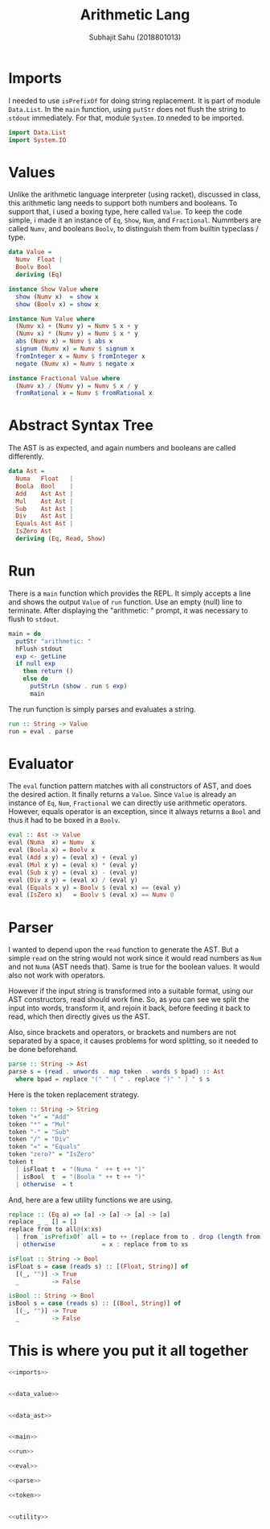 #+TITLE: Arithmetic Lang
#+AUTHOR: Subhajit Sahu (2018801013)



* Imports

I needed to use =isPrefixOf= for doing string replacement. It is part of
module =Data.List=. In the =main= function, using =putStr= does not flush
the string to =stdout= immediately. For that, module =System.IO= nneded
to be imported.

#+NAME: imports
#+BEGIN_SRC haskell
import Data.List
import System.IO
#+END_SRC



* Values

Unlike the arithmetic language interpreter (using racket), discussed in
class, this arithmetic lang needs to support both numbers and booleans.
To support that, i used a boxing type, here called =Value=. To keep the
code simple, i made it an instance of =Eq=, =Show=, =Num=, and =Fractional=.
Nummbers are called =Numv=, and booleans =Boolv=, to distinguish them from
builtin typeclass / type.

#+NAME: data_value
#+BEGIN_SRC haskell
data Value =
  Numv  Float |
  Boolv Bool
  deriving (Eq)

instance Show Value where
  show (Numv x)  = show x
  show (Boolv x) = show x

instance Num Value where
  (Numv x) + (Numv y) = Numv $ x + y
  (Numv x) * (Numv y) = Numv $ x * y
  abs (Numv x) = Numv $ abs x
  signum (Numv x) = Numv $ signum x
  fromInteger x = Numv $ fromInteger x
  negate (Numv x) = Numv $ negate x

instance Fractional Value where
  (Numv x) / (Numv y) = Numv $ x / y
  fromRational x = Numv $ fromRational x
#+END_SRC



* Abstract Syntax Tree

The AST is as expected, and again numbers and booleans are called differently.

#+NAME: data_ast
#+BEGIN_SRC haskell
data Ast =
  Numa   Float   |
  Boola  Bool    |
  Add    Ast Ast |
  Mul    Ast Ast |
  Sub    Ast Ast |
  Div    Ast Ast |
  Equals Ast Ast |
  IsZero Ast
  deriving (Eq, Read, Show)
#+END_SRC



* Run

There is a =main= function which provides the REPL. It simply accepts a line
and shows the output =Value= of =run= function. Use an empty (null) line to
terminate. After displaying the "arithmetic: " prompt, it was necessary to
flush to =stdout=.

#+NAME: main
#+BEGIN_SRC haskell
main = do
  putStr "arithmetic: "
  hFlush stdout
  exp <- getLine
  if null exp
    then return ()
    else do
      putStrLn (show . run $ exp)
      main
#+END_SRC

The run function is simply parses and evaluates a string.

#+NAME: run
#+BEGIN_SRC haskell
run :: String -> Value
run = eval . parse
#+END_SRC



* Evaluator

The =eval= function pattern matches with all constructors of AST, and does the
desired action. It finally returns a =Value=. Since =Value= is already an instance
of =Eq=, =Num=, =Fractional= we can directly use arithmetic operators. However,
equals operator is an exception, since it always returns a =Bool= and thus it
had to be boxed in a =Boolv=.

#+NAME: eval
#+BEGIN_SRC haskell
eval :: Ast -> Value
eval (Numa  x) = Numv  x
eval (Boola x) = Boolv x
eval (Add x y) = (eval x) + (eval y)
eval (Mul x y) = (eval x) * (eval y)
eval (Sub x y) = (eval x) - (eval y)
eval (Div x y) = (eval x) / (eval y)
eval (Equals x y) = Boolv $ (eval x) == (eval y)
eval (IsZero x)   = Boolv $ (eval x) == Numv 0
#+END_SRC



* Parser

I wanted to depend upon the =read= function to generate the AST. But a simple
=read= on the string would not work since it would read numbers as =Num= and
not =Numa= (AST needs that). Same is true for the boolean values. It would
also not work with operators.

However if the input string is transformed into a suitable format, using our
AST constructors, read should work fine. So, as you can see we split the
input into words, transform it, and rejoin it back, before feeding it
back to read, which then directly gives us the AST.

Also, since brackets and operators, or brackets and numbers are not separated
by a space, it causes problems for word splitting, so it needed to be done
beforehand.

#+NAME: parse
#+BEGIN_SRC haskell
parse :: String -> Ast
parse s = (read . unwords . map token . words $ bpad) :: Ast
  where bpad = replace "(" " ( " . replace ")" " ) " $ s
#+END_SRC

Here is the token replacement strategy.

#+NAME: token
#+BEGIN_SRC haskell
token :: String -> String
token "+" = "Add"
token "*" = "Mul"
token "-" = "Sub"
token "/" = "Div"
token "=" = "Equals"
token "zero?" = "IsZero"
token t
  | isFloat t  = "(Numa "  ++ t ++ ")"
  | isBool  t  = "(Boola " ++ t ++ ")"
  | otherwise  = t
#+END_SRC

And, here are a few utility functions we are using.

#+NAME: utility
#+BEGIN_SRC haskell
replace :: (Eq a) => [a] -> [a] -> [a] -> [a]
replace _ _ [] = []
replace from to all@(x:xs)
  | from `isPrefixOf` all = to ++ (replace from to . drop (length from) $ all)
  | otherwise             = x : replace from to xs

isFloat :: String -> Bool
isFloat s = case (reads s) :: [(Float, String)] of
  [(_, "")] -> True
  _         -> False

isBool :: String -> Bool
isBool s = case (reads s) :: [(Bool, String)] of
  [(_, "")] -> True
  _         -> False
#+END_SRC



* This is where you put it all together

#+BEGIN_SRC haskell :eval no :noweb yes :tangle arithmetic.hs
<<imports>>


<<data_value>>


<<data_ast>>


<<main>>

<<run>>

<<eval>>

<<parse>>

<<token>>


<<utility>>
#+END_SRC
